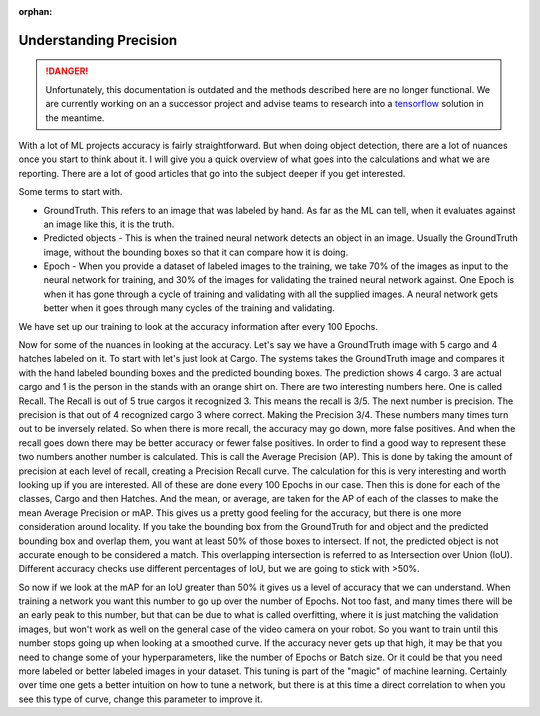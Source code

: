 :orphan:

Understanding Precision
=======================

.. danger:: Unfortunately, this documentation is outdated and the methods described here are no longer functional. We are currently working on an a successor project and advise teams to research into a `tensorflow <https://www.tensorflow.org/tutorials>`__ solution in the meantime.

With a lot of ML projects accuracy is fairly straightforward. But when doing object detection, there are a lot of nuances once you start to think about it.  I will give you a quick overview of what goes into the calculations and what we are reporting.  There are a lot of good articles that go into the subject deeper if you get interested.

Some terms to start with.

- GroundTruth.  This refers to an image that was labeled by hand.  As far as the ML can tell, when it evaluates against an image like this, it is the truth.
- Predicted objects - This is when the trained neural network detects an object in an image.  Usually the GroundTruth image, without the bounding boxes so that it can compare how it is doing.
- Epoch - When you provide a dataset of labeled images to the training, we take 70% of the images as input to the neural network for training, and 30% of the images for validating the trained neural network against.  One Epoch is when it has gone through a cycle of training and validating with all the supplied images.  A neural network gets better when it goes through many cycles of the training and validating.

We have set up our training to look at the accuracy information after every 100 Epochs.

Now for some of the nuances in looking at the accuracy.  Let's say we have a GroundTruth image with 5 cargo and 4 hatches labeled on it.  To start with let's just look at Cargo.  The systems takes the GroundTruth image and compares it with the hand labeled bounding boxes and the predicted bounding boxes. The prediction shows 4 cargo.  3 are actual cargo and 1 is the person in the stands with an orange shirt on. There are two interesting numbers here.  One is called Recall.  The Recall is out of 5 true cargos it recognized 3.  This means the recall is 3/5.  The next number is precision.  The precision is that out of 4 recognized cargo 3 where correct.  Making the Precision 3/4.  These numbers many times turn out to be inversely related.  So when there is more recall, the accuracy may go down, more false positives.  And when the recall goes down there may be better accuracy or fewer false positives.  In order to find a good way to represent these two numbers another number is calculated.  This is call the Average Precision (AP).   This is done by taking the amount of precision at each level of recall, creating a Precision Recall curve.  The calculation for this is very interesting and worth looking up if you are interested.  All of these are done every 100 Epochs in our case. Then this is done for each of the classes, Cargo and then Hatches.  And the mean, or average, are taken for the AP of each of the classes to make the mean Average Precision or mAP.  This gives us a pretty good feeling for the accuracy, but there is one more consideration around locality.  If you take the bounding box from the GroundTruth for and object and the predicted bounding box and overlap them, you want at least 50% of those boxes to intersect. If not, the predicted object is not accurate enough to be considered a match.  This overlapping intersection is referred to as Intersection over Union (IoU).  Different accuracy checks use different percentages of IoU, but we are going to stick with >50%.

So now if we look at the mAP for an IoU greater than 50% it gives us a level of accuracy that we can understand.  When training a network you want this number to go up over the number of Epochs. Not too fast, and many times there will be an early peak to this number, but that can be due to what is called overfitting, where it is just matching the validation images, but won't work as well on the general case of the video camera on your robot.  So you want to train until this number stops going up when looking at a smoothed curve.  If the accuracy never gets up that high, it may be that you need to change some of your hyperparameters, like the number of Epochs or Batch size.  Or it could be that you need more labeled or better labeled images in your dataset.  This tuning is part of the "magic" of machine learning.  Certainly over time one gets a better intuition on how to tune a network, but there is at this time a direct correlation to when you see this type of curve, change this parameter to improve it.
